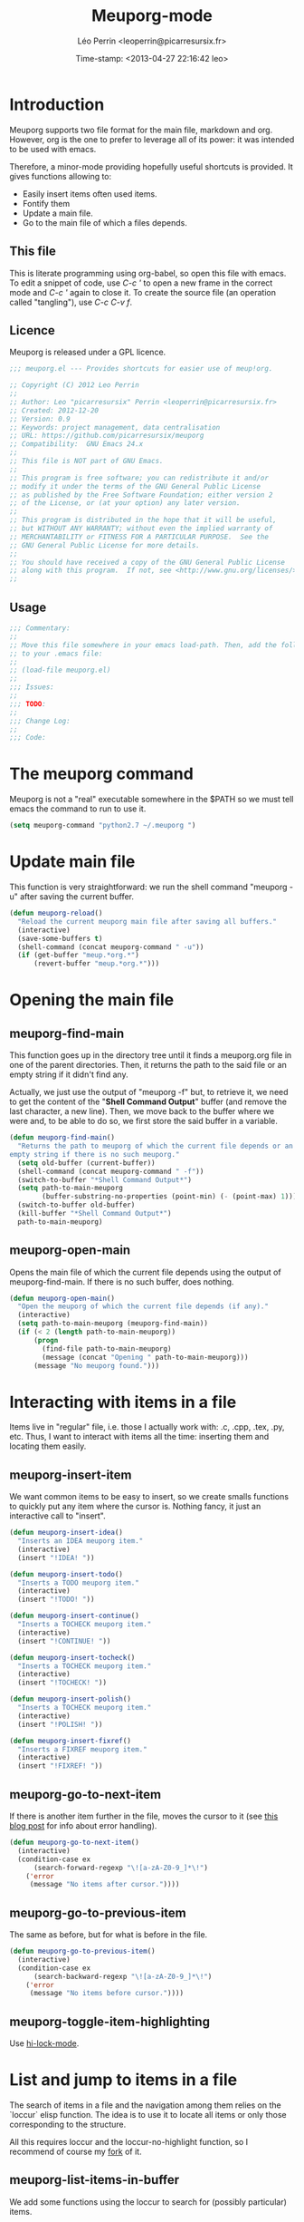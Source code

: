 #+TITLE: Meuporg-mode
#+DESCRIPTION: The litterate code of the meuporg-mode.
#+AUTHOR: Léo Perrin <leoperrin@picarresursix.fr>
#+DATE: Time-stamp: <2013-04-27 22:16:42 leo>
#+STARTUP: hidestars indent



* Introduction
  Meuporg supports two file format for the main file, markdown and
  org. However, org is the one to prefer to leverage all of its power:
  it was intended to be used with emacs.

  Therefore, a minor-mode providing hopefully useful shortcuts is
  provided. It gives functions allowing to:
    + Easily insert items often used items.
    + Fontify them
    + Update a main file.
    + Go to the main file of which a files depends.

** This file
This is literate programming using org-babel, so open this file with
emacs. To edit a snippet of code, use /C-c '/ to open a new frame in
the correct mode and /C-c '/ again to close it. To create the source
file (an operation called "tangling"), use /C-c C-v f/.

** Licence
Meuporg is released under a GPL licence.
#+BEGIN_SRC lisp :tangle meuporg.el
;;; meuporg.el --- Provides shortcuts for easier use of meup!org.

;; Copyright (C) 2012 Leo Perrin
;;
;; Author: Leo "picarresursix" Perrin <leoperrin@picarresursix.fr>
;; Created: 2012-12-20
;; Version: 0.9
;; Keywords: project management, data centralisation
;; URL: https://github.com/picarresursix/meuporg
;; Compatibility:  GNU Emacs 24.x
;;
;; This file is NOT part of GNU Emacs.
;;
;; This program is free software; you can redistribute it and/or
;; modify it under the terms of the GNU General Public License
;; as published by the Free Software Foundation; either version 2
;; of the License, or (at your option) any later version.
;;
;; This program is distributed in the hope that it will be useful,
;; but WITHOUT ANY WARRANTY; without even the implied warranty of
;; MERCHANTABILITY or FITNESS FOR A PARTICULAR PURPOSE.  See the
;; GNU General Public License for more details.
;;
;; You should have received a copy of the GNU General Public License
;; along with this program.  If not, see <http://www.gnu.org/licenses/>.
;;
#+END_SRC

** Usage
#+BEGIN_SRC lisp :tangle meuporg.el
;;; Commentary:
;;
;; Move this file somewhere in your emacs load-path. Then, add the following
;; to your .emacs file:
;; 
;; (load-file meuporg.el)
;; 
;;; Issues:
;;
;;; TODO:
;; 
;;; Change Log:
;;
;;; Code:
#+END_SRC
* The meuporg command
Meuporg is not a "real" executable somewhere in the $PATH so we must
tell emacs the command to run to use it.
#+begin_src lisp :tangle meuporg.el
  (setq meuporg-command "python2.7 ~/.meuporg ")
#+end_src
* Update main file
This function is very straightforward: we run the shell command
"meuporg -u" after saving the current buffer.
#+begin_src lisp :tangle meuporg.el
  (defun meuporg-reload()
    "Reload the current meuporg main file after saving all buffers."
    (interactive)
    (save-some-buffers t)
    (shell-command (concat meuporg-command " -u"))
    (if (get-buffer "meup.*org.*")
        (revert-buffer "meup.*org.*")))
#+end_src
* Opening the main file
** meuporg-find-main
    This function goes up in the directory tree until it finds a
    meuporg.org file in one of the parent directories. Then, it
    returns the path to the said file or an empty string if it didn't
    find any.

    Actually, we just use the output of "meuporg -f" but, to retrieve
    it, we need to get the content of the "*Shell Command Output*"
    buffer (and remove the last character, a new line). Then, we move
    back to the buffer where we were and, to be able to do so, we
    first store the said buffer in a variable.
    #+begin_src lisp :tangle meuporg.el
      (defun meuporg-find-main()
        "Returns the path to meuporg of which the current file depends or an
      empty string if there is no such meuporg."
        (setq old-buffer (current-buffer))
        (shell-command (concat meuporg-command " -f"))
        (switch-to-buffer "*Shell Command Output*")
        (setq path-to-main-meuporg
              (buffer-substring-no-properties (point-min) (- (point-max) 1)))
        (switch-to-buffer old-buffer)
        (kill-buffer "*Shell Command Output*")
        path-to-main-meuporg)
    #+end_src
** meuporg-open-main
    Opens the main file of which the current file depends using the
    output of meuporg-find-main. If there is no such buffer, does
    nothing.
    #+begin_src lisp :tangle meuporg.el
      (defun meuporg-open-main()
        "Open the meuporg of which the current file depends (if any)."
        (interactive)
        (setq path-to-main-meuporg (meuporg-find-main))
        (if (< 2 (length path-to-main-meuporg))
            (progn
              (find-file path-to-main-meuporg)
              (message (concat "Opening " path-to-main-meuporg)))
            (message "No meuporg found.")))
    #+end_src
* Interacting with items in a file
   Items live in "regular" file, i.e. those I actually work with: .c,
   .cpp, .tex, .py, etc. Thus, I want to interact with items all the
   time: inserting them and locating them easily.
** meuporg-insert-item
    We want common items to be easy to insert, so we create smalls
    functions to quickly put any item where the cursor is. Nothing
    fancy, it just an interactive call to "insert".
    #+begin_src lisp :tangle meuporg.el
      (defun meuporg-insert-idea()
        "Inserts an IDEA meuporg item."
        (interactive)
        (insert "!IDEA! "))

      (defun meuporg-insert-todo()
        "Inserts a TODO meuporg item."
        (interactive)
        (insert "!TODO! "))

      (defun meuporg-insert-continue()
        "Inserts a TOCHECK meuporg item."
        (interactive)
        (insert "!CONTINUE! "))

      (defun meuporg-insert-tocheck()
        "Inserts a TOCHECK meuporg item."
        (interactive)
        (insert "!TOCHECK! "))

      (defun meuporg-insert-polish()
        "Inserts a TOCHECK meuporg item."
        (interactive)
        (insert "!POLISH! "))

      (defun meuporg-insert-fixref()
        "Inserts a FIXREF meuporg item."
        (interactive)
        (insert "!FIXREF! "))
    #+end_src
** meuporg-go-to-next-item
    If there is another item further in the file, moves the cursor to
    it (see [[http://curiousprogrammer.wordpress.com/2009/06/08/error-handling-in-emacs-lisp/][this blog post]] for info about error handling).
    #+begin_src lisp :tangle meuporg.el
      (defun meuporg-go-to-next-item()
        (interactive)
        (condition-case ex
            (search-forward-regexp "\![a-zA-Z0-9_]*\!")
          ('error
           (message "No items after cursor."))))
    #+end_src
** meuporg-go-to-previous-item
    The same as before, but for what is before in the file.
    #+begin_src lisp :tangle meuporg.el
      (defun meuporg-go-to-previous-item()
        (interactive)
        (condition-case ex
            (search-backward-regexp "\![a-zA-Z0-9_]*\!")
          ('error
           (message "No items before cursor."))))
    #+end_src
** meuporg-toggle-item-highlighting
Use [[http://www.gnu.org/software/emacs/manual/html_node/emacs/Highlight-Interactively.html][hi-lock-mode]].
* List and jump to items in a file
The search of items in a file and the navigation among them relies on
the `loccur` elisp function. The idea is to use it to locate all items
or only those corresponding to the structure.

All this requires loccur and the loccur-no-highlight function, so I
recommend of course my [[https://github.com/picarresursix/loccur/][fork]] of it.

** meuporg-list-items-in-buffer
We add some functions using the loccur to search for (possibly
particular) items.
#+begin_src lisp :tangle meuporg.el
  (defun meuporg-list-items-in-buffer()
    "Lists the items in the current buffer and displays only them."
    (interactive)
    (loccur-no-highlight "![A-Za-z0-9_]+!")
    )
  
  (defun meuporg-list-specific-items-in-buffer()
    "Prompts for a string and lists all the items in the file whose name
  contains the said string."
    (interactive)
    (setq pattern
          (read-from-minibuffer "Search for items whose names contain: "))
    (loccur-no-highlight (concat "![A-zA-Z0-9]*" pattern "[A-zA-Z0-9]*!"))
    )
  
  (defun meuporg-list-structure-of-buffer()
    "Searches for items with \"SECTION\" in their name and displays
  them."
    (interactive)
    (loccur-no-highlight "![A-Za-z0-9_]*SECTION!")
    )
  
#+end_src
* meuporg-mode
** minor-mode declaration
We want to define a minor-mode granting access to the keybindings
and the fontifying of known items. To do so, we apply what is
suggested [[http://www.gnu.org/software/emacs/manual/html_node/elisp/Defining-Minor-Modes.html#Defining-Minor-Modes][here]]. The keymap had to employ a backquote and commas,
take a look at [[http://stackoverflow.com/questions/3115104/how-to-create-keybindings-for-a-custom-minor-mode-in-emacs][stackoverflow]] to see why.

In order to be able to use the key "C-!" as the prefix, we first
had to undefine this key.
#+begin_src lisp :tangle meuporg.el
  (global-unset-key (kbd "C-!"))
  
  (define-minor-mode meuporg-mode
      "Toggle meuporg mode.
  
    Interactively with no argument, this command toggles the mode.
    A positive prefix argument enables the mode, any other prefix
    argument disables it.  From Lisp, argument omitted or nil enables
    the mode, `toggle' toggles the state. "
     ;; The initial value.
     :init-value nil
     ;; The indicator for the mode line.
     :lighter " !M!"
     :keymap
     `(
       (,(kbd "C-! u")   . meuporg-reload)
       (,(kbd "C-! m")   . meuporg-open-main)
       (,(kbd "C-! n")   . meuporg-go-to-next-item)
       (,(kbd "C-! p")   . meuporg-go-to-previous-item)
       (,(kbd "C-! l")   . meuporg-list-items-in-buffer)
       (,(kbd "C-! s")   . meuporg-list-specific-items-in-buffer)
       (,(kbd "C-! t")   . meuporg-list-structure-of-buffer)
       (,(kbd "C-! q")   . meuporg-kill-item-list)
       (,(kbd "C-! i i") . meuporg-insert-idea)
       (,(kbd "C-! i t") . meuporg-insert-todo)
       (,(kbd "C-! i c") . meuporg-insert-continue)
       (,(kbd "C-! i h") . meuporg-insert-tocheck)
       (,(kbd "C-! i p") . meuporg-insert-polish)
       (,(kbd "C-! i f") . meuporg-insert-fixref)))
#+end_src

** Fontifying
Now that we have a minor-mode, we add fontifying for the
items. Items are strings containing non-space character enclosed
between exclamation marks, so we look for this pattern.
#+begin_src lisp :tangle meuporg.el
  (add-hook 'meuporg-mode-hook
            (lambda ()
              (font-lock-add-keywords
               nil
               '(("!\\([a-zA-Z0-9_]*\\)!" 1 font-lock-warning-face t)))))
#+end_src

** Adding a hook to turn on the mode
We want the meuporg minor-mode to be switched on whenever a file
is on the directory tree below a meuporg. To do so, we check that
the output of meuporg-find-main has a greater than 1 length.
#+begin_src lisp :tangle meuporg.el
  (add-hook 'find-file-hook
            (lambda()
              (if (< 1 (length (meuporg-find-main)))
                  (meuporg-mode))))
#+end_src
* Wrapping up
#+BEGIN_SRC lisp :tangle meuporg.el
;;; meuporg.el ends here
#+END_SRC
